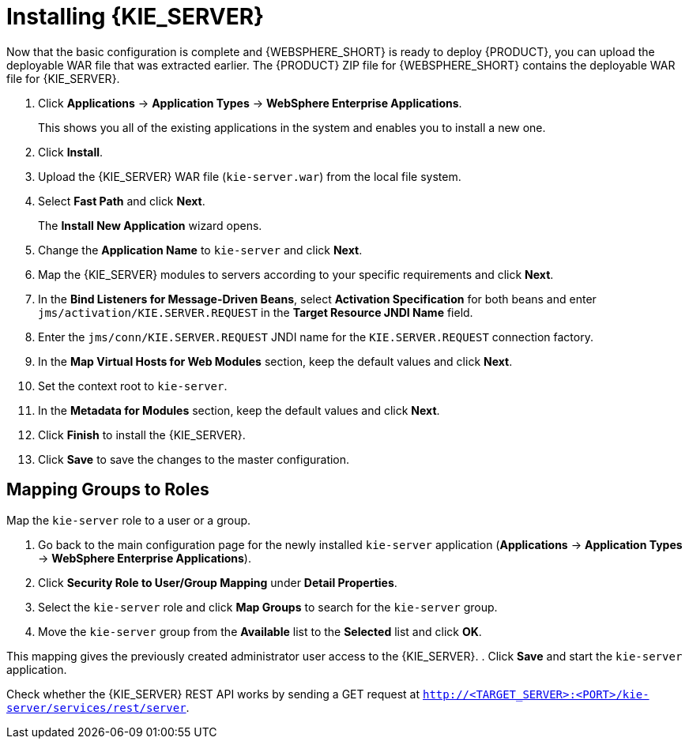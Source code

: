 [id='install-on-ibm-websphere']
= Installing {KIE_SERVER}

Now that the basic configuration is complete and {WEBSPHERE_SHORT} is ready to deploy {PRODUCT}, you can upload the deployable WAR file that was extracted earlier. The {PRODUCT} ZIP file for {WEBSPHERE_SHORT} contains the deployable WAR file for {KIE_SERVER}.

. Click *Applications* -> *Application Types* -> *WebSphere Enterprise Applications*.
+
This shows you all of the existing applications in the system and enables you to install a new one.

. Click *Install*.
. Upload the {KIE_SERVER} WAR file (`kie-server.war`) from the local file system.
. Select *Fast Path* and click *Next*.
+
The *Install New Application* wizard opens.

. Change the *Application Name* to `kie-server` and click *Next*.
. Map the {KIE_SERVER} modules to servers according to your specific requirements and click *Next*.
. In the *Bind Listeners for Message-Driven Beans*, select *Activation Specification* for both beans and enter `jms/activation/KIE.SERVER.REQUEST` in the *Target Resource JNDI Name* field.
. Enter the `jms/conn/KIE.SERVER.REQUEST` JNDI name for the `KIE.SERVER.REQUEST` connection factory.
. In the *Map Virtual Hosts for Web Modules* section, keep the default values and click *Next*.
. Set the context root to `kie-server`.
. In the *Metadata for Modules* section, keep the default values and click *Next*.
. Click *Finish* to install the {KIE_SERVER}.
. Click *Save* to save the changes to the master configuration.

== Mapping Groups to Roles

Map the `kie-server` role to a user or a group.

. Go back to the main configuration page for the newly installed `kie-server` application (*Applications* -> *Application Types* -> *WebSphere Enterprise Applications*).
. Click *Security Role to User/Group Mapping* under *Detail Properties*.
. Select the `kie-server` role and click *Map Groups* to search for the `kie-server` group.
. Move the `kie-server` group from the *Available* list to the *Selected* list and click *OK*.

This mapping gives the previously created administrator user access to the {KIE_SERVER}.
. Click *Save* and start the `kie-server` application.

Check whether the {KIE_SERVER} REST API works by sending a GET request at `http://<TARGET_SERVER>:<PORT>/kie-server/services/rest/server`.

